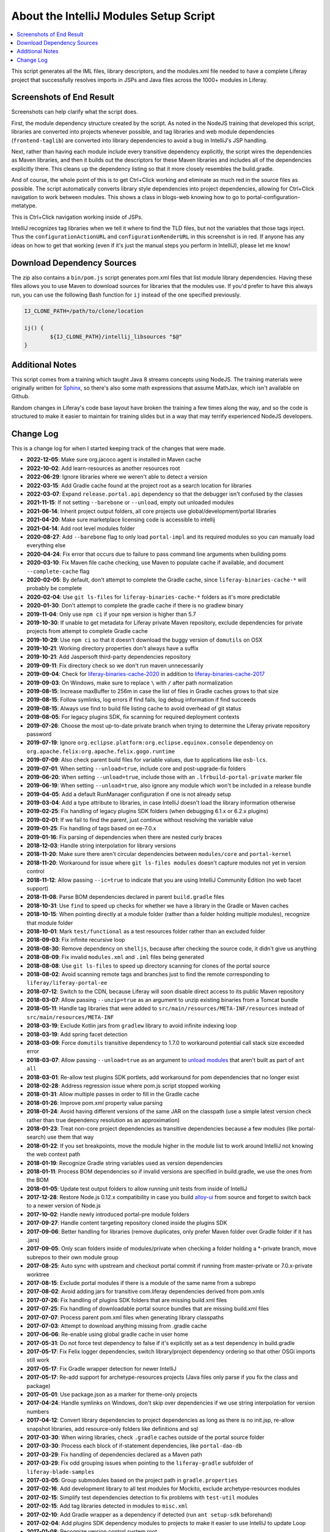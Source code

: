 About the IntelliJ Modules Setup Script
=======================================

.. contents:: :local:

This script generates all the IML files, library descriptors, and the modules.xml file needed to have a complete Liferay project that successfully resolves imports in JSPs and Java files across the 1000+ modules in Liferay.

Screenshots of End Result
-------------------------

Screenshots can help clarify what the script does.

First, the module dependency structure created by the script. As noted in the NodeJS training that developed this script, libraries are converted into projects whenever possible, and tag libraries and web module dependencies (``frontend-taglib``) are converted into library dependencies to avoid a bug in IntelliJ's JSP handling.

.. image:: intellij1.png
   :height: 360
   :width: 480

Next, rather than having each module include every transitive dependency explicitly, the script wires the dependencies as Maven libraries, and then it builds out the descriptors for these Maven libraries and includes all of the dependencies explicitly there. This cleans up the dependency listing so that it more closely resembles the build.gradle.

.. image:: intellij2.png
   :height: 360
   :width: 480

And of course, the whole point of this is to get Ctrl+Click working and eliminate as much red in the source files as possible. The script automatically converts library style dependencies into project dependencies, allowing for Ctrl+Click navigation to work between modules. This shows a class in blogs-web knowing how to go to portal-configuration-metatype.

.. image:: intellij3.png
   :height: 360
   :width: 480

This is Ctrl+Click navigation working inside of JSPs.

.. image:: intellij4.png
   :height: 360
   :width: 480

IntelliJ recognizes tag libraries when we tell it where to find the TLD files, but not the variables that those tags inject. Thus the ``configurationActionURL`` and ``configurationRenderURL`` in this screenshot is in red. If anyone has any ideas on how to get that working (even if it's just the manual steps you perform in IntelliJ), please let me know!

Download Dependency Sources
---------------------------

The zip also contains a ``bin/pom.js`` script generates pom.xml files that list module library dependencies. Having these files allows you to use Maven to download sources for libraries that the modules use. If you'd prefer to have this always run, you can use the following Bash function for ``ij`` instead of the one specified previously.

.. code-block:: bash

	IJ_CLONE_PATH=/path/to/clone/location

	ij() {
		${IJ_CLONE_PATH}/intellij_libsources "$@"
	}

Additional Notes
----------------

This script comes from a training which taught Java 8 streams concepts using NodeJS. The training materials were originally written for `Sphinx <http://www.sphinx-doc.org/en/stable/>`__, so there's also some math expressions that assume MathJax, which isn't available on Github.

Random changes in Liferay's code base layout have broken the training a few times along the way, and so the code is structured to make it easier to maintain for training slides but in a way that may terrify experienced NodeJS developers.

Change Log
----------

This is a change log for when I started keeping track of the changes that were made.

* **2022-12-05**: Make sure org.jacoco.agent is installed in Maven cache
* **2022-10-02**: Add learn-resources as another resources root
* **2022-06-29**: Ignore libraries where we weren't able to detect a version
* **2022-03-15**: Add Gradle cache found at the project root as a search location for libraries
* **2022-03-07**: Expand ``release.portal.api`` dependency so that the debugger isn't confused by the classes
* **2021-11-15**: If not setting ``--barebone`` or ``--unload``, empty out unloaded modules
* **2021-06-14**: Inherit project output folders, all core projects use global/development/portal libraries
* **2021-04-20**: Make sure marketplace licensing code is accessible to intellij
* **2021-04-14**: Add root level modules folder
* **2020-08-27**: Add ``--barebone`` flag to only load ``portal-impl`` and its required modules so you can manually load everything else
* **2020-04-24**: Fix error that occurs due to failure to pass command line arguments when building poms
* **2020-03-10**: Fix Maven file cache checking, use Maven to populate cache if available, and document ``--complete-cache`` flag
* **2020-02-05**: By default, don't attempt to complete the Gradle cache, since ``liferay-binaries-cache-*`` will probably be complete
* **2020-02-04**: Use ``git ls-files`` for ``liferay-binaries-cache-*`` folders as it's more predictable
* **2020-01-30**: Don't attempt to complete the gradle cache if there is no gradlew binary
* **2019-11-04**: Only use ``npm ci`` if your ``npm`` version is higher than 5.7
* **2019-10-30**: If unable to get metadata for Liferay private Maven repository, exclude dependencies for private projects from attempt to complete Gradle cache
* **2019-10-29**: Use ``npm ci`` so that it doesn't download the buggy version of ``domutils`` on OSX
* **2019-10-21**: Working directory properties don't always have a suffix
* **2019-10-21**: Add Jaspersoft third-party dependencies repository
* **2019-09-11**: Fix directory check so we don't run maven unnecessarily
* **2019-09-04**: Check for `liferay-binaries-cache-2020 <https://github.com/liferay/liferay-binaries-cache-2020>`__ in addition to `liferay-binaries-cache-2017 <https://github.com/liferay/liferay-binaries-cache-2017>`__
* **2019-09-03**: On Windows, make sure to replace ``\`` with ``/`` after path normalization
* **2019-08-15**: Increase maxBuffer to 256m in case the list of files in Gradle caches grows to that size
* **2019-08-15**: Follow symlinks, log errors if find fails, log debug information if find succeeds
* **2019-08-15**: Always use find to build file listing cache to avoid overhead of git status
* **2019-08-05**: For legacy plugins SDK, fix scanning for required deployment contexts
* **2019-07-26**: Choose the most up-to-date private branch when trying to determine the Liferay private repository password
* **2019-07-19**: Ignore ``org.eclipse.platform:org.eclipse.equinox.console`` dependency on ``org.apache.felix:org.apache.felix.gogo.runtime``
* **2019-07-09**: Also check parent build files for variable values, due to applications like ``osb-lcs``.
* **2019-07-01**: When setting ``--unload=true``, include core and post-upgrade-fix folders
* **2019-06-20**: When setting ``--unload=true``, include those with an ``.lfrbuild-portal-private`` marker file
* **2019-06-19**: When setting ``--unload=true``, also ignore any module which won't be included in a release bundle
* **2019-04-05**: Add a default RunManager configuration if one is not already setup
* **2019-03-04**: Add a type attribute to libraries, in case IntelliJ doesn't load the library information otherwise
* **2019-02-25**: Fix handling of legacy plugins SDK folders (when debugging 6.1.x or 6.2.x plugins)
* **2019-02-01**: If we fail to find the parent, just continue without resolving the variable value
* **2019-01-25**: Fix handling of tags based on ee-7.0.x
* **2019-01-16**: Fix parsing of dependencies when there are nested curly braces
* **2018-12-03**: Handle string interpolation for library versions
* **2018-11-20**: Make sure there aren't circular dependencies between ``modules/core`` and ``portal-kernel``
* **2018-11-20**: Workaround for issue where ``git ls-files modules`` doesn't capture modules not yet in version control
* **2018-11-12**: Allow passing ``--ic=true`` to indicate that you are using IntelliJ Community Edition (no web facet support)
* **2018-11-08**: Parse BOM dependencies declared in parent ``build.gradle`` files
* **2018-10-31**: Use ``find`` to speed up checks for whether we have a library in the Gradle or Maven caches
* **2018-10-15**: When pointing directly at a module folder (rather than a folder holding multiple modules), recognize that module folder
* **2018-10-01**: Mark ``test/functional`` as a test resources folder rather than an excluded folder
* **2018-09-03**: Fix infinite recursive loop
* **2018-08-30**: Remove dependency on ``shelljs``, because after checking the source code, it didn't give us anything
* **2018-08-09**: Fix invalid ``modules.xml`` and ``.iml`` files being generated
* **2018-08-08**: Use ``git ls-files`` to speed up directory scanning for clones of the portal source
* **2018-08-02**: Avoid scanning remote tags and branches just to find the remote corresponding to ``liferay/liferay-portal-ee``
* **2018-07-12**: Switch to the CDN, because Liferay will soon disable direct access to its public Maven repository
* **2018-03-07**: Allow passing ``--unzip=true`` as an argument to unzip existing binaries from a Tomcat bundle
* **2018-05-11**: Handle tag libraries that were added to ``src/main/resources/META-INF/resources`` instead of ``src/main/resources/META-INF``
* **2018-03-19**: Exclude Kotlin jars from ``gradlew`` library to avoid infinite indexing loop
* **2018-03-19**: Add spring facet detection
* **2018-03-09**: Force ``domutils`` transitive dependency to 1.7.0 to workaround potential call stack size exceeded error
* **2018-03-07**: Allow passing ``--unload=true`` as an argument to `unload modules <https://blog.jetbrains.com/idea/2017/06/intellij-idea-2017-2-eap-introduces-unloaded-modules/>`__ that aren't built as part of ``ant all``
* **2018-03-01**: Re-allow test plugins SDK portlets, add workaround for pom dependencies that no longer exist
* **2018-02-28**: Address regression issue where pom.js script stopped working
* **2018-01-31**: Allow multiple passes in order to fill in the Gradle cache
* **2018-01-26**: Improve pom.xml property value parsing
* **2018-01-24**: Avoid having different versions of the same JAR on the classpath (use a simple latest version check rather than true dependency resolution as an approximation)
* **2018-01-23**: Treat non-core project dependencies as transitive dependencies because a few modules (like portal-search) use them that way
* **2018-01-22**: If you set breakpoints, move the module higher in the module list to work around IntelliJ not knowing the web context path
* **2018-01-19**: Recognize Gradle string variables used as version dependencies
* **2018-01-11**: Process BOM dependencies so if invalid versions are specified in build.gradle, we use the ones from the BOM
* **2018-01-05**: Update test output folders to allow running unit tests from inside of IntelliJ
* **2017-12-28**: Restore Node.js 0.12.x compatibility in case you build `alloy-ui <https://github.com/liferay/alloy-ui>`__ from source and forget to switch back to a newer version of Node.js
* **2017-10-02**: Handle newly introduced portal-pre module folders
* **2017-09-27**: Handle content targeting repository cloned inside the plugins SDK
* **2017-09-06**: Better handling for libraries (remove duplicates, only prefer Maven folder over Gradle folder if it has .jars)
* **2017-09-05**: Only scan folders inside of modules/private when checking a folder holding a *-private branch, move subrepos to their own module group
* **2017-08-25**: Auto sync with upstream and checkout portal commit if running from master-private or 7.0.x-private worktree
* **2017-08-15**: Exclude portal modules if there is a module of the same name from a subrepo
* **2017-08-02**: Avoid adding jars for transitive com.liferay dependencies derived from pom.xmls
* **2017-07-26**: Fix handling of plugins SDK folders that are missing build.xml files
* **2017-07-25**: Fix handling of downloadable portal source bundles that are missing build.xml files
* **2017-07-07**: Process parent pom.xml files when generating library classpaths
* **2017-07-03**: Attempt to download anything missing from .gradle cache
* **2017-06-06**: Re-enable using global gradle cache in user home
* **2017-05-31**: Do not force test dependency to false if it's explicitly set as a test dependency in build.gradle
* **2017-05-17**: Fix Felix logger dependencies, switch library/project dependency ordering so that other OSGi imports still work
* **2017-05-17**: Fix Gradle wrapper detection for newer IntelliJ
* **2017-05-17**: Re-add support for archetype-resources projects (Java files only parse if you fix the class and package)
* **2017-05-01**: Use package.json as a marker for theme-only projects
* **2017-04-24**: Handle symlinks on Windows, don't skip over dependencies if we use string interpolation for version numbers
* **2017-04-12**: Convert library dependencies to project dependencies as long as there is no init.jsp, re-allow snapshot libraries, add resource-only folders like definitions and sql
* **2017-03-30**: When wiring libraries, check ``.gradle`` caches outside of the portal source folder
* **2017-03-30**: Process each block of if-statement dependencies, like ``portal-dao-db``
* **2017-03-29**: Fix handling of dependencies declared as a Maven path
* **2017-03-29**: Fix odd grouping issues when pointing to the ``liferay-gradle`` subfolder of ``liferay-blade-samples``
* **2017-03-05**: Group submodules based on the project path in ``gradle.properties``
* **2017-02-16**: Add development library to all test modules for Mockito, exclude archetype-resources modules
* **2017-02-15**: Simplify test dependencies detection to fix problems with ``test-util`` modules
* **2017-02-15**: Add tag libraries detected in modules to ``misc.xml``
* **2017-02-10**: Add Gradle wrapper as a dependency if detected (run ``ant setup-sdk`` beforehand)
* **2017-02-04**: Add plugins SDK dependency modules to projects to make it easier to use IntelliJ to update Loop
* **2017-01-08**: Recognize version control system root
* **2016-11-16**: Add support for Blade workspaces
* **2016-09-14**: Update subrepo detection to check ``mode=pull``
* **2016-09-03**: Fix project to library conversion when Liferay Gradle caches are not updated
* **2016-08-31**: Fix relationship between ``portal-test-integration`` and other modules
* **2016-08-29**: Add ``lib/portal/bnd.jar`` to development library (fixes ``portal-kernel`` services)
* **2016-08-19**: Ignore any module-like dependencies in development library (fixes ``WebKeys``)
* **2016-08-18**: Handle transitive dependencies (useful for test modules)
* **2016-08-15**: Make sure ``pom.xml`` files do not try to download portal sources
